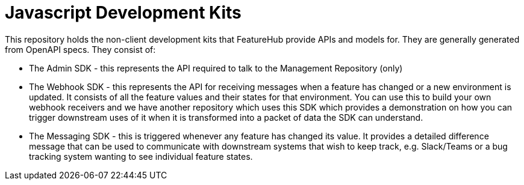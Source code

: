 = Javascript Development Kits

This repository holds the non-client development kits that FeatureHub provide APIs and
models for. They are generally generated from OpenAPI specs. They consist of:

- The Admin SDK - this represents the API required to talk to the Management Repository (only)
- The Webhook SDK - this represents the API for receiving messages when a feature has changed or a new environment is updated. It consists of all the feature values and their states for that
environment. You can use this to build your own webhook receivers and we have another repository
which uses this SDK which provides a demonstration on how you can trigger downstream uses of
it when it is transformed into a packet of data the SDK can understand.
- The Messaging SDK - this is triggered whenever any feature has changed its value. It provides a detailed difference message that can be used to communicate with downstream systems that wish
to keep track, e.g. Slack/Teams or a bug tracking system wanting to see individual feature states.

